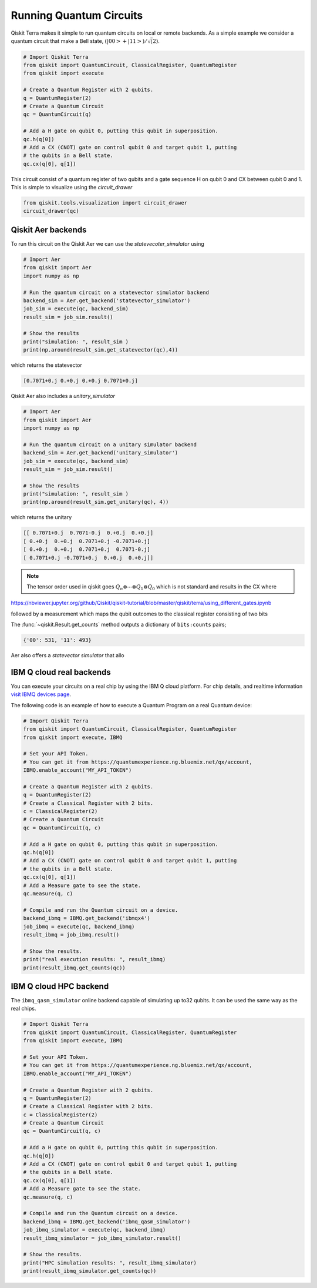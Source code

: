 ========================
Running Quantum Circuits
========================

Qiskit Terra makes it simple to run quantum circuits on local or remote backends. As a simple example 
we consider a quantum circuit that make a Bell state, :math:`(|00>+|11>)/\sqrt(2)`. 

.. code-block:: python

    # Import Qiskit Terra
    from qiskit import QuantumCircuit, ClassicalRegister, QuantumRegister
    from qiskit import execute

    # Create a Quantum Register with 2 qubits.
    q = QuantumRegister(2)
    # Create a Quantum Circuit
    qc = QuantumCircuit(q)

    # Add a H gate on qubit 0, putting this qubit in superposition.
    qc.h(q[0])
    # Add a CX (CNOT) gate on control qubit 0 and target qubit 1, putting
    # the qubits in a Bell state.
    qc.cx(q[0], q[1])

This circuit consist of a quantum register of two qubits and a gate 
sequence H on qubit 0 and CX between qubit 0 and 1. This is simple to visualize using the `circuit_drawer`

.. code-block:: python

    from qiskit.tools.visualization import circuit_drawer
    circuit_drawer(qc)

.. code-block:: python

-------------------
Qiskit Aer backends
-------------------

To run this circuit on the Qiskit Aer we can use the `statevecoter_simulator` using

.. code-block:: python

    # Import Aer
    from qiskit import Aer
    import numpy as np

    # Run the quantum circuit on a statevector simulator backend
    backend_sim = Aer.get_backend('statevector_simulator')
    job_sim = execute(qc, backend_sim)
    result_sim = job_sim.result()

    # Show the results
    print("simulation: ", result_sim )
    print(np.around(result_sim.get_statevector(qc),4))

which returns the statevector 

.. code-block:: python
    
    [0.7071+0.j 0.+0.j 0.+0.j 0.7071+0.j]

Qiskit Aer also includes a `unitary_simulator` 

.. code-block:: python

    # Import Aer
    from qiskit import Aer
    import numpy as np

    # Run the quantum circuit on a unitary simulator backend
    backend_sim = Aer.get_backend('unitary_simulator')
    job_sim = execute(qc, backend_sim)
    result_sim = job_sim.result()

    # Show the results
    print("simulation: ", result_sim )
    print(np.around(result_sim.get_unitary(qc), 4))

which returns the unitary 

.. code-block:: python

    [[ 0.7071+0.j  0.7071-0.j  0.+0.j  0.+0.j]
    [ 0.+0.j  0.+0.j  0.7071+0.j -0.7071+0.j]
    [ 0.+0.j  0.+0.j  0.7071+0.j  0.7071-0.j]
    [ 0.7071+0.j -0.7071+0.j  0.+0.j  0.+0.j]]

.. note::
    The tensor order used in qiskit goes :math:`Q_n\otimes \cdots  \otimes  Q_1\otimes Q_0` which is not standard 
    and results in the CX where


https://nbviewer.jupyter.org/github/Qiskit/qiskit-tutorial/blob/master/qiskit/terra/using_different_gates.ipynb

followed by a measurement which maps 
the qubit outcomes to the classical register consisting of two bits

The :func:`~qiskit.Result.get_counts` method outputs a dictionary of
``bits:counts`` pairs;

.. code-block:: python

    {'00': 531, '11': 493}

Aer also offers a `statevector simulator` that allo

-------------------------
IBM Q cloud real backends
-------------------------

You can execute your circuits on a real chip by using the IBM Q cloud platform. For chip details, and 
realtime information `visit IBMQ devices page <https://www.research.ibm.com/ibm-q/technology/devices/>`_.


The following code is an example of how to execute a Quantum Program on a real
Quantum device:

.. code-block:: python

    # Import Qiskit Terra
    from qiskit import QuantumCircuit, ClassicalRegister, QuantumRegister
    from qiskit import execute, IBMQ

    # Set your API Token.
    # You can get it from https://quantumexperience.ng.bluemix.net/qx/account,
    IBMQ.enable_account("MY_API_TOKEN")

    # Create a Quantum Register with 2 qubits.
    q = QuantumRegister(2)
    # Create a Classical Register with 2 bits.
    c = ClassicalRegister(2)
    # Create a Quantum Circuit
    qc = QuantumCircuit(q, c)

    # Add a H gate on qubit 0, putting this qubit in superposition.
    qc.h(q[0])
    # Add a CX (CNOT) gate on control qubit 0 and target qubit 1, putting
    # the qubits in a Bell state.
    qc.cx(q[0], q[1])
    # Add a Measure gate to see the state.
    qc.measure(q, c)

    # Compile and run the Quantum circuit on a device.
    backend_ibmq = IBMQ.get_backend('ibmqx4')
    job_ibmq = execute(qc, backend_ibmq)
    result_ibmq = job_ibmq.result()

    # Show the results.
    print("real execution results: ", result_ibmq)
    print(result_ibmq.get_counts(qc))

-----------------------
IBM Q cloud HPC backend
-----------------------

The ``ibmq_qasm_simulator`` online backend capable of simulating up to32 qubits. It can be used the 
same way as the real chips. 

.. code-block:: python

    # Import Qiskit Terra
    from qiskit import QuantumCircuit, ClassicalRegister, QuantumRegister
    from qiskit import execute, IBMQ

    # Set your API Token.
    # You can get it from https://quantumexperience.ng.bluemix.net/qx/account,
    IBMQ.enable_account("MY_API_TOKEN")

    # Create a Quantum Register with 2 qubits.
    q = QuantumRegister(2)
    # Create a Classical Register with 2 bits.
    c = ClassicalRegister(2)
    # Create a Quantum Circuit
    qc = QuantumCircuit(q, c)

    # Add a H gate on qubit 0, putting this qubit in superposition.
    qc.h(q[0])
    # Add a CX (CNOT) gate on control qubit 0 and target qubit 1, putting
    # the qubits in a Bell state.
    qc.cx(q[0], q[1])
    # Add a Measure gate to see the state.
    qc.measure(q, c)

    # Compile and run the Quantum circuit on a device.
    backend_ibmq = IBMQ.get_backend('ibmq_qasm_simulator')
    job_ibmq_simulator = execute(qc, backend_ibmq)
    result_ibmq_simulator = job_ibmq_simulator.result()

    # Show the results.
    print("HPC simulation results: ", result_ibmq_simulator)
    print(result_ibmq_simulator.get_counts(qc))
